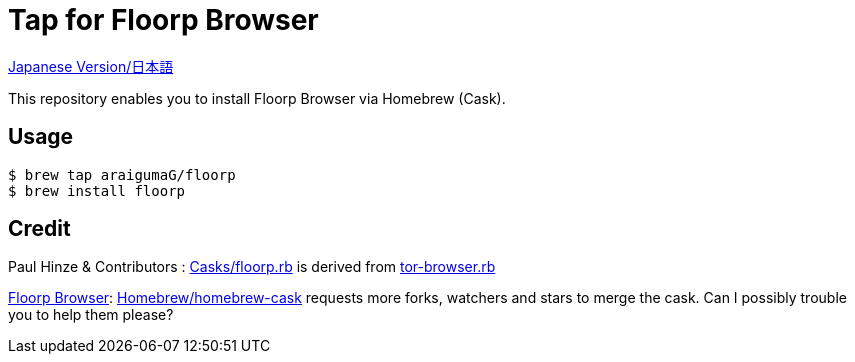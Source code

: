 # Tap for Floorp Browser

link:README.ja.adoc[Japanese Version/日本語]

This repository enables you to install Floorp Browser via Homebrew (Cask).

## Usage

....
$ brew tap araigumaG/floorp
$ brew install floorp
....

## Credit 

Paul Hinze & Contributors : link:Casks/floorp.rb[] is derived from https://github.com/Homebrew/homebrew-cask/blob/master/Casks/tor-browser.rb[tor-browser.rb]

https://github.com/Floorp-Projects/Floorp[Floorp Browser]: https://github.com/Homebrew/homebrew-cask[Homebrew/homebrew-cask] requests more forks, watchers and stars to merge the cask. Can I possibly trouble you to help them please?
